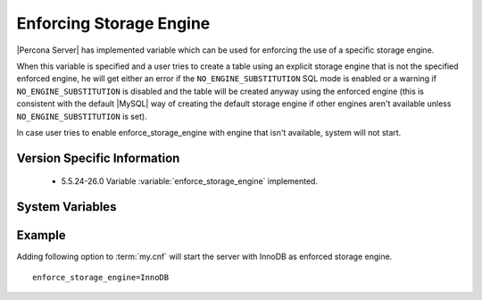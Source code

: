 .. _enforce_engine:

========================
Enforcing Storage Engine
========================

|Percona Server| has implemented variable which can be used for enforcing the use of a specific storage engine.

When this variable is specified and a user tries to create a table using an explicit storage engine that is not the specified enforced engine, he will get either an error if the ``NO_ENGINE_SUBSTITUTION`` SQL mode is enabled or a warning if ``NO_ENGINE_SUBSTITUTION`` is disabled and the table will be created anyway using the enforced engine (this is consistent with the default |MySQL| way of creating the default storage engine if other engines aren't available unless ``NO_ENGINE_SUBSTITUTION`` is set).

In case user tries to enable enforce_storage_engine with engine that isn't available, system will not start.

Version Specific Information
============================

  * 5.5.24-26.0
    Variable :variable:`enforce_storage_engine` implemented.

System Variables
================

.. variable:: enforce_storage_engine

     :cli: No
     :conf: Yes
     :scope: Global
     :dyn: No
     :vartype: String
     :default: NULL

Example
=======

Adding following option to :term:`my.cnf` will start the server with InnoDB as enforced storage engine. ::  

 enforce_storage_engine=InnoDB
